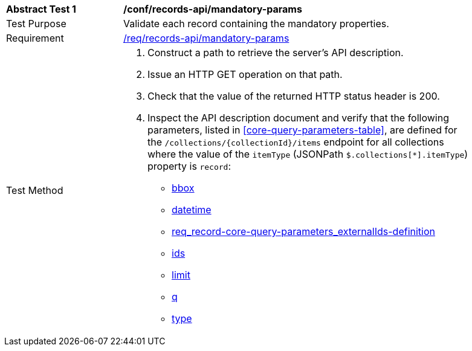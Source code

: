 [[ats_records-api_mandatory-params]]
[width="90%",cols="2,6a"]
|===
^|*Abstract Test {counter:ats-id}* |*/conf/records-api/mandatory-params*
^|Test Purpose |Validate each record containing the mandatory properties.
^|Requirement |<<req_records-api_mandatory-params,/req/records-api/mandatory-params>>
^|Test Method |. Construct a path to retrieve the server's API description.
. Issue an HTTP GET operation on that path.
. Check that the value of the returned HTTP status header is +200+.
. Inspect the API description document and verify that the following parameters, listed in <<core-query-parameters-table>>, are defined for the `/collections/{collectionId}/items` endpoint for all collections where the value of the `itemType` (JSONPath `$.collections[*].itemType`) property is `record`:

* <<req_record-core-query-parameters_bbox,bbox>>
* <<req_record-core-query-parameters_datetime,datetime>>
* <<externalIds,req_record-core-query-parameters_externalIds-definition>>
* <<req_record-core-query-parameters_ids-definition,ids>>
* <<req_record-core-query-parameters_limit,limit>>
* <<req_record-core-query-parameters_q-definition,q>>
* <<req_record-core-query-parameters_type-definition,type>>
|===
